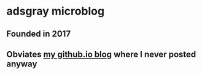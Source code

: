 * adsgray microblog
** Founded in 2017
** Obviates [[https://adsgray.github.io][my github.io blog]] where I never posted anyway
